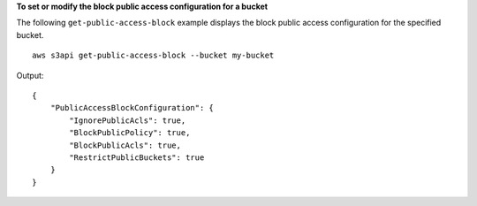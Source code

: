 **To set or modify the block public access configuration for a bucket**

The following ``get-public-access-block`` example displays the block public access configuration for the specified bucket. ::

    aws s3api get-public-access-block --bucket my-bucket

Output::

    {
        "PublicAccessBlockConfiguration": {
            "IgnorePublicAcls": true,
            "BlockPublicPolicy": true,
            "BlockPublicAcls": true,
            "RestrictPublicBuckets": true
        }
    }
